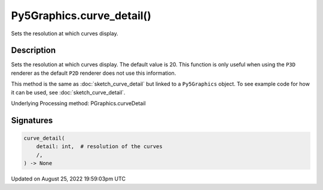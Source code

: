 Py5Graphics.curve_detail()
==========================

Sets the resolution at which curves display.

Description
-----------

Sets the resolution at which curves display. The default value is 20. This function is only useful when using the ``P3D`` renderer as the default ``P2D`` renderer does not use this information.

This method is the same as :doc:`sketch_curve_detail` but linked to a ``Py5Graphics`` object. To see example code for how it can be used, see :doc:`sketch_curve_detail`.

Underlying Processing method: PGraphics.curveDetail

Signatures
------

.. code:: python

    curve_detail(
        detail: int,  # resolution of the curves
        /,
    ) -> None
Updated on August 25, 2022 19:59:03pm UTC

